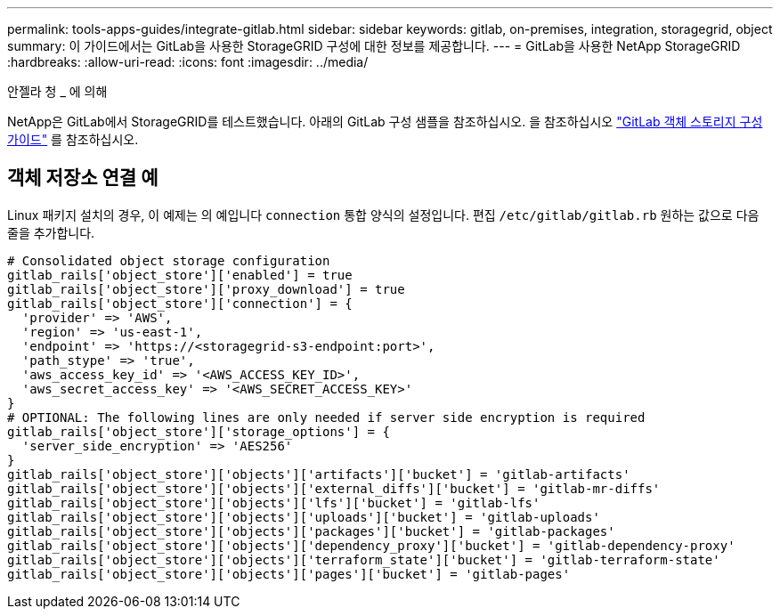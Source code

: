 ---
permalink: tools-apps-guides/integrate-gitlab.html 
sidebar: sidebar 
keywords: gitlab, on-premises, integration, storagegrid, object 
summary: 이 가이드에서는 GitLab을 사용한 StorageGRID 구성에 대한 정보를 제공합니다. 
---
= GitLab을 사용한 NetApp StorageGRID
:hardbreaks:
:allow-uri-read: 
:icons: font
:imagesdir: ../media/


[role="lead"]
안젤라 청 _ 에 의해

NetApp은 GitLab에서 StorageGRID를 테스트했습니다. 아래의 GitLab 구성 샘플을 참조하십시오.  을 참조하십시오 https://docs.gitlab.com/ee/administration/object_storage.html["GitLab 객체 스토리지 구성 가이드"] 를 참조하십시오.



== 객체 저장소 연결 예

Linux 패키지 설치의 경우, 이 예제는 의 예입니다 `connection` 통합 양식의 설정입니다. 편집 `/etc/gitlab/gitlab.rb` 원하는 값으로 다음 줄을 추가합니다.

[source]
----
# Consolidated object storage configuration
gitlab_rails['object_store']['enabled'] = true
gitlab_rails['object_store']['proxy_download'] = true
gitlab_rails['object_store']['connection'] = {
  'provider' => 'AWS',
  'region' => 'us-east-1',
  'endpoint' => 'https://<storagegrid-s3-endpoint:port>',
  'path_stype' => 'true',
  'aws_access_key_id' => '<AWS_ACCESS_KEY_ID>',
  'aws_secret_access_key' => '<AWS_SECRET_ACCESS_KEY>'
}
# OPTIONAL: The following lines are only needed if server side encryption is required
gitlab_rails['object_store']['storage_options'] = {
  'server_side_encryption' => 'AES256'
}
gitlab_rails['object_store']['objects']['artifacts']['bucket'] = 'gitlab-artifacts'
gitlab_rails['object_store']['objects']['external_diffs']['bucket'] = 'gitlab-mr-diffs'
gitlab_rails['object_store']['objects']['lfs']['bucket'] = 'gitlab-lfs'
gitlab_rails['object_store']['objects']['uploads']['bucket'] = 'gitlab-uploads'
gitlab_rails['object_store']['objects']['packages']['bucket'] = 'gitlab-packages'
gitlab_rails['object_store']['objects']['dependency_proxy']['bucket'] = 'gitlab-dependency-proxy'
gitlab_rails['object_store']['objects']['terraform_state']['bucket'] = 'gitlab-terraform-state'
gitlab_rails['object_store']['objects']['pages']['bucket'] = 'gitlab-pages'
----